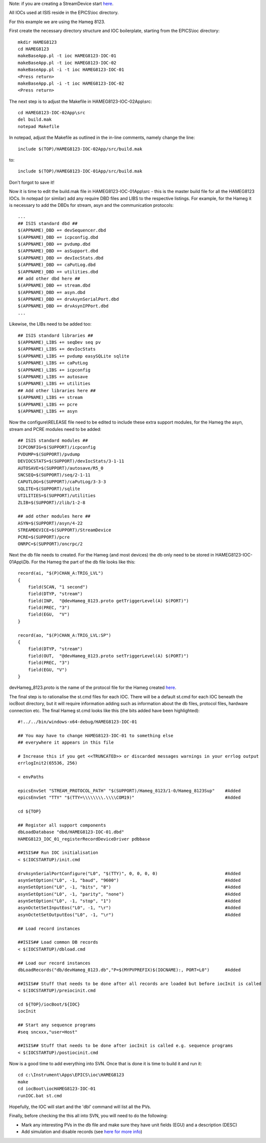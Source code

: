 Note: if you are creating a StreamDevice start `here <https://trac.isis.rl.ac.uk/ICP/wiki/WritingAnISISStreamDevice>`_.

All IOCs used at ISIS reside in the EPICS\\ioc directory.

For this example we are using the Hameg 8123.

First create the necessary directory structure and IOC boilerplate, starting from the EPICS\\ioc directory::

    mkdir HAMEG8123
    cd HAMEG8123
    makeBaseApp.pl -t ioc HAMEG8123-IOC-01
    makeBaseApp.pl -t ioc HAMEG8123-IOC-02
    makeBaseApp.pl -i -t ioc HAMEG8123-IOC-01
    <Press return>
    makeBaseApp.pl -i -t ioc HAMEG8123-IOC-02
    <Press return>

The next step is to adjust the Makefile in HAMEG8123-IOC-02App\\src::

    cd HAMEG8123-IOC-02App\src
    del build.mak
    notepad Makefile

In notepad, adjust the Makefile as outlined in the in-line comments, namely change the line::

    include $(TOP)/HAMEG8123-IOC-02App/src/build.mak

to::

    include $(TOP)/HAMEG8123-IOC-01App/src/build.mak

Don't forgot to save it!

Now it is time to edit the build.mak file in HAMEG8123-IOC-01App\\src - this is the master build file for all the HAMEG8123 IOCs.
In notepad (or similar) add any require DBD files and LIBS to the respective listings. For example, for the Hameg it is necessary to add the DBDs for stream, asyn and the communication protocols::

   ...
   ## ISIS standard dbd ##
   $(APPNAME)_DBD += devSequencer.dbd
   $(APPNAME)_DBD += icpconfig.dbd
   $(APPNAME)_DBD += pvdump.dbd
   $(APPNAME)_DBD += asSupport.dbd
   $(APPNAME)_DBD += devIocStats.dbd
   $(APPNAME)_DBD += caPutLog.dbd
   $(APPNAME)_DBD += utilities.dbd
   ## add other dbd here ##
   $(APPNAME)_DBD += stream.dbd
   $(APPNAME)_DBD += asyn.dbd
   $(APPNAME)_DBD += drvAsynSerialPort.dbd
   $(APPNAME)_DBD += drvAsynIPPort.dbd
   ...

Likewise, the LIBs need to be added too::

    ## ISIS standard libraries ##
    $(APPNAME)_LIBS += seqDev seq pv
    $(APPNAME)_LIBS += devIocStats 
    $(APPNAME)_LIBS += pvdump easySQLite sqlite 
    $(APPNAME)_LIBS += caPutLog
    $(APPNAME)_LIBS += icpconfig
    $(APPNAME)_LIBS += autosave
    $(APPNAME)_LIBS += utilities
    ## Add other libraries here ##
    $(APPNAME)_LIBS += stream
    $(APPNAME)_LIBS += pcre
    $(APPNAME)_LIBS += asyn

Now the configure\\RELEASE file need to be edited to include these extra support modules, for the Hameg the asyn, stream and PCRE modules need to be added::

    ## ISIS standard modules ##
    ICPCONFIG=$(SUPPORT)/icpconfig
    PVDUMP=$(SUPPORT)/pvdump
    DEVIOCSTATS=$(SUPPORT)/devIocStats/3-1-11
    AUTOSAVE=$(SUPPORT)/autosave/R5_0
    SNCSEQ=$(SUPPORT)/seq/2-1-11
    CAPUTLOG=$(SUPPORT)/caPutLog/3-3-3
    SQLITE=$(SUPPORT)/sqlite
    UTILITIES=$(SUPPORT)/utilities
    ZLIB=$(SUPPORT)/zlib/1-2-8

    ## add other modules here ##
    ASYN=$(SUPPORT)/asyn/4-22
    STREAMDEVICE=$(SUPPORT)/StreamDevice
    PCRE=$(SUPPORT)/pcre
    ONRPC=$(SUPPORT)/oncrpc/2

Next the db file needs to created. For the Hameg (and most devices) the db only need to be stored in HAMEG8123-IOC-01App\\Db. For the Hameg the part of the db file looks like this::

    record(ai, "$(P)CHAN_A:TRIG_LVL") 
    {
        field(SCAN, "1 second")
        field(DTYP, "stream")
        field(INP,  "@devHameg_8123.proto getTriggerLevel(A) $(PORT)")
        field(PREC, "3")
        field(EGU,  "V")
    }

    record(ao, "$(P)CHAN_A:TRIG_LVL:SP") 
    {
        field(DTYP, "stream")
        field(OUT,  "@devHameg_8123.proto setTriggerLevel(A) $(PORT)")
        field(PREC, "3")
        field(EGU, "V") 
    }

devHameg_8123.proto is the name of the protocol file for the Hameg created `here <https://trac.isis.rl.ac.uk/ICP/wiki/WritingAnISISStreamDevice>`_.

The final step is to rationalise the st.cmd files for each IOC. There will be a default st.cmd for each IOC beneath the iocBoot directory, but it will require information adding such as information about the db files, protocol files, hardware connection etc.
The final Hameg st.cmd looks like this (the bits added have been highlighted)::

    #!../../bin/windows-x64-debug/HAMEG8123-IOC-01

    ## You may have to change HAMEG8123-IOC-01 to something else
    ## everywhere it appears in this file

    # Increase this if you get <<TRUNCATED>> or discarded messages warnings in your errlog output
    errlogInit2(65536, 256)

    < envPaths

    epicsEnvSet "STREAM_PROTOCOL_PATH" "$(SUPPORT)/Hameg_8123/1-0/Hameg_8123Sup"    #Added
    epicsEnvSet "TTY" "$(TTY=\\\\\\\\.\\\\COM19)"                                   #Added

    cd ${TOP}

    ## Register all support components
    dbLoadDatabase "dbd/HAMEG8123-IOC-01.dbd"
    HAMEG8123_IOC_01_registerRecordDeviceDriver pdbbase

    ##ISIS## Run IOC initialisation 
    < $(IOCSTARTUP)/init.cmd

    drvAsynSerialPortConfigure("L0", "$(TTY)", 0, 0, 0, 0)                          #Added
    asynSetOption("L0", -1, "baud", "9600")                                         #Added
    asynSetOption("L0", -1, "bits", "8")                                            #Added
    asynSetOption("L0", -1, "parity", "none")                                       #Added
    asynSetOption("L0", -1, "stop", "1")                                            #Added
    asynOctetSetInputEos("L0", -1, "\r")                                            #Added
    asynOctetSetOutputEos("L0", -1, "\r")                                           #Added

    ## Load record instances

    ##ISIS## Load common DB records 
    < $(IOCSTARTUP)/dbload.cmd

    ## Load our record instances
    dbLoadRecords("db/devHameg_8123.db","P=$(MYPVPREFIX)$(IOCNAME):, PORT=L0")      #Added

    ##ISIS## Stuff that needs to be done after all records are loaded but before iocInit is called 
    < $(IOCSTARTUP)/preiocinit.cmd

    cd ${TOP}/iocBoot/${IOC}
    iocInit

    ## Start any sequence programs
    #seq sncxxx,"user=Host"

    ##ISIS## Stuff that needs to be done after iocInit is called e.g. sequence programs 
    < $(IOCSTARTUP)/postiocinit.cmd
 

Now is a good time to add everything into SVN. Once that is done it is time to build it and run it::

    cd c:\Instrument\Apps\EPICS\ioc\HAMEG8123
    make
    cd iocBoot\iocHAMEG8123-IOC-01
    runIOC.bat st.cmd
    
Hopefully, the IOC will start and the 'dbl' command will list all the PVs.


Finally, before checking the this all into SVN, you will need to do the following:

* Mark any interesting PVs in the db file and make sure they have unit fields (EGU) and a description (DESC)

* Add simulation and disable records (see `here for more info <https://trac.isis.rl.ac.uk/ICP/wiki/add_sim_records>`_)